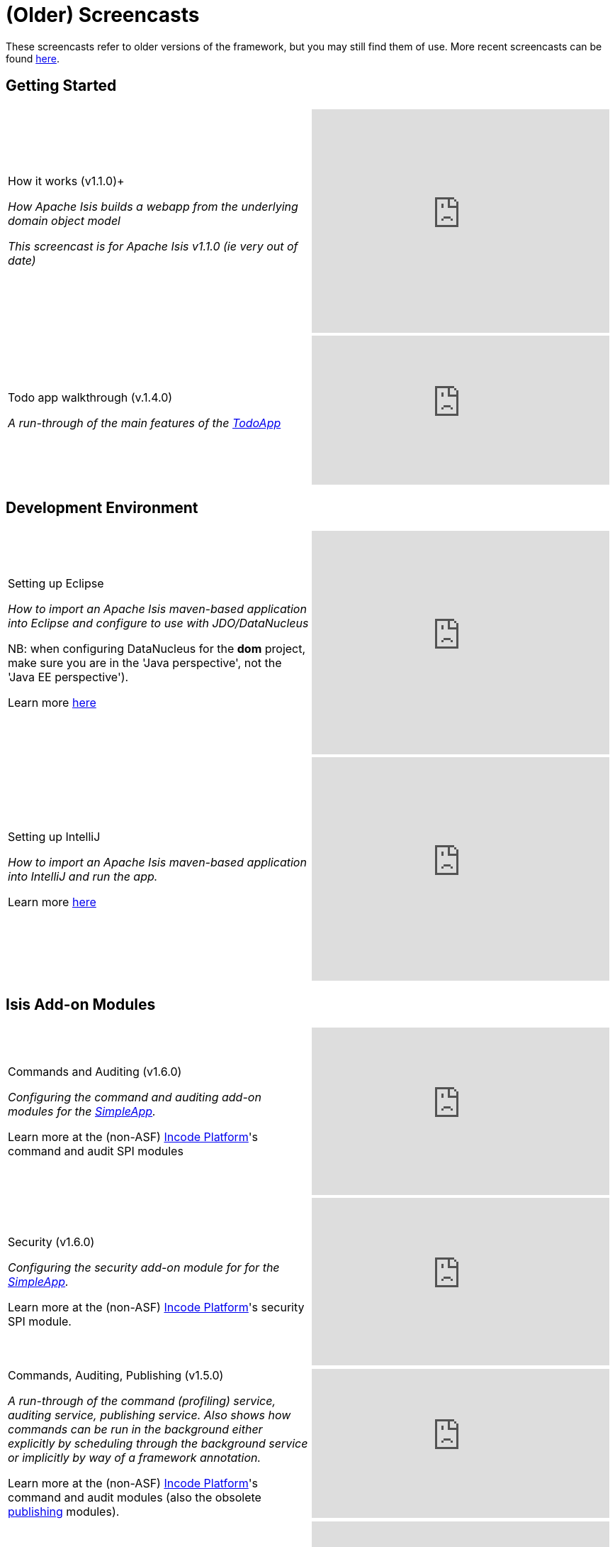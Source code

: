 [[screencasts-older]]
= (Older) Screencasts

:Notice: Licensed to the Apache Software Foundation (ASF) under one or more contributor license agreements. See the NOTICE file distributed with this work for additional information regarding copyright ownership. The ASF licenses this file to you under the Apache License, Version 2.0 (the "License"); you may not use this file except in compliance with the License. You may obtain a copy of the License at. http://www.apache.org/licenses/LICENSE-2.0 . Unless required by applicable law or agreed to in writing, software distributed under the License is distributed on an "AS IS" BASIS, WITHOUT WARRANTIES OR  CONDITIONS OF ANY KIND, either express or implied. See the License for the specific language governing permissions and limitations under the License.




These screencasts refer to older versions of the framework, but you may still find them of use.
More recent screencasts can be found link:./screencasts.html[here].


== Getting Started

[cols="2a,2a"]
|===

|How it works (v1.1.0)+

_How Apache Isis builds a webapp from the underlying domain object model_

_This screencast is for Apache Isis v1.1.0 (ie very out of date)_

|video::ludOLyi6VyY[youtube,width="420px",height="315px"]


|Todo app walkthrough (v.1.4.0) +

_A run-through of the main features of the http://github.com/apache/causeway-app-todoapp[TodoApp]_


|video::2leQwavWxeg[youtube,width="420px",height="210px"]



|===




== Development Environment

[cols="2a,2a"]
|===



|Setting up Eclipse +

_How to import an Apache Isis maven-based application into Eclipse and configure to use with JDO/DataNucleus_ +

NB: when configuring DataNucleus for the *dom* project, make sure you are in the 'Java perspective', not the 'Java EE perspective'). +

Learn more xref:setupguide:eclipse:about.adoc[here]

|video::RgcYfjQ8yJA[youtube,width="420px",height="315px"]



|Setting up IntelliJ +

_How to import an Apache Isis maven-based application into IntelliJ and run the app._ +

Learn more xref:setupguide:intellij:about.adoc[here]

|video::lwKsyTbTSnA[youtube,width="420px",height="315px"]



|===




== Isis Add-on Modules

[cols="2a,2a"]
|===


|Commands and Auditing (v1.6.0) +

_Configuring the command and auditing add-on modules for the xref:docs:starters:simpleapp.adoc[SimpleApp]._ +

Learn more at the (non-ASF) link:https://platform.incode.org[Incode Platform^]'s command and audit SPI modules

|video::g01tK58MxJ8[youtube,width="420px",height="236px"]


|Security (v1.6.0) +

_Configuring the security add-on module for for the xref:docs:starters:simpleapp.adoc[SimpleApp]._ +

Learn more at the (non-ASF) link:https://platform.incode.org[Incode Platform^]'s security SPI module.

|video::bj8735nBRR4[youtube,width="420px",height="236px"]



|Commands, Auditing, Publishing (v1.5.0) +

_A run-through of the command (profiling) service, auditing service, publishing service.  Also shows how commands can be run in the background either explicitly by scheduling through the background service or implicitly by way of a framework annotation._ +

Learn more at the (non-ASF) link:https://platform.incode.org[Incode Platform^]'s command and audit modules (also the obsolete http://github.com/isisaddons-legacy/causeway-module-publishing[publishing] modules).

|video::tqXUZkPB3EI[youtube,width="420px",height="210px"]



|Bulk updates in Apache Isis (v1.5.0) +

_Using the (non-ASF) link:https://platform.incode.org[Incode Platform^]'s excel module and view models to perform bulk updates)._

|video::8SsRDhCUuRc[youtube,width="420px",height="315px"]



|===




== Wicket Viewer and Isis Add-ons

[cols="2a,2a"]
|===



|Customizing the Wicket viewer +

_How to customize the Wicket viewer, integrating the (non-ASF) link:https://platform.incode.org[Incode Platform^]'s gmap3 wicket component._

|video::9o5zAME8LrM[youtube,width="420px",height="315px"]



|===




== Restful Objects Viewer

[cols="2a,2a"]
|===

|Using Chrome Tools +

_Using Chrome plugins to invoke an action through the REST API_

|video::_-TOvVYWCHc[youtube,width="420px",height="236px"]


|Creating objects using the REST API

_Posting to the "Objects of Type" resource"_

|video::VmvhACyA2ZI[youtube,width="420px",height="236px"]



|===





== JRebel Integration

_Develop your app without having to redeploy using link:http://zeroturnaround.com/software/jrebel/[JRebel] and an link:https://github.com/danhaywood/causeway-jrebel-plugin[Isis plugin] for JRebel._

[cols="2a,2a"]
|===

|Maven and JRebel
|video::jpYNZ343gi4[youtube,width="420px",height="236px"]


|Eclipse and JRebel
|video::uPfRXllQV1o[youtube,width="420px",height="236px"]


|IntelliJ and JRebel
|video::fb5VbU-VY8I[youtube,width="420px",height="236px"]


|===



